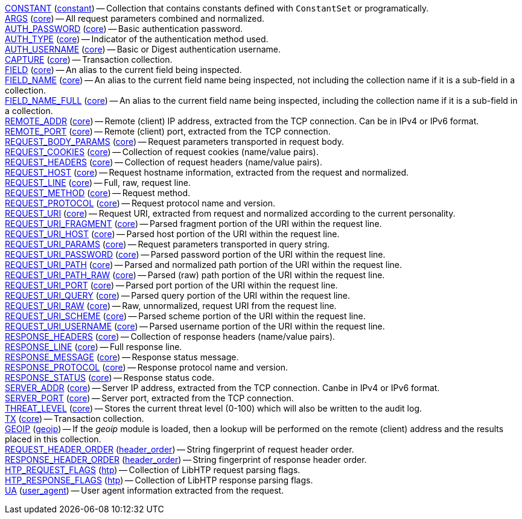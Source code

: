 <<var.CONSTANT,CONSTANT>> (<<module.constant,constant>>) -- Collection that contains constants defined with `ConstantSet` or programatically. +
<<var.ARGS,ARGS>> (<<module.core,core>>) -- All request parameters combined and normalized. +
<<var.AUTH_PASSWORD,AUTH_PASSWORD>> (<<module.core,core>>) -- Basic authentication password. +
<<var.AUTH_TYPE,AUTH_TYPE>> (<<module.core,core>>) -- Indicator of the authentication method used. +
<<var.AUTH_USERNAME,AUTH_USERNAME>> (<<module.core,core>>) -- Basic or Digest authentication username. +
<<var.CAPTURE,CAPTURE>> (<<module.core,core>>) -- Transaction collection. +
<<var.FIELD,FIELD>> (<<module.core,core>>) -- An alias to the current field being inspected. +
<<var.FIELD_NAME,FIELD_NAME>> (<<module.core,core>>) -- An alias to the current field name being inspected, not including the collection name if it is a sub-field in a collection. +
<<var.FIELD_NAME_FULL,FIELD_NAME_FULL>> (<<module.core,core>>) -- An alias to the current field name being inspected, including the collection name if it is a sub-field in a collection. +
<<var.REMOTE_ADDR,REMOTE_ADDR>> (<<module.core,core>>) -- Remote (client) IP address, extracted from the TCP connection. Can be in IPv4 or IPv6 format. +
<<var.REMOTE_PORT,REMOTE_PORT>> (<<module.core,core>>) -- Remote (client) port, extracted from the TCP connection. +
<<var.REQUEST_BODY_PARAMS,REQUEST_BODY_PARAMS>> (<<module.core,core>>) -- Request parameters transported in request body. +
<<var.REQUEST_COOKIES,REQUEST_COOKIES>> (<<module.core,core>>) -- Collection of request cookies (name/value pairs). +
<<var.REQUEST_HEADERS,REQUEST_HEADERS>> (<<module.core,core>>) -- Collection of request headers (name/value pairs). +
<<var.REQUEST_HOST,REQUEST_HOST>> (<<module.core,core>>) -- Request hostname information, extracted from the request and normalized. +
<<var.REQUEST_LINE,REQUEST_LINE>> (<<module.core,core>>) -- Full, raw, request line. +
<<var.REQUEST_METHOD,REQUEST_METHOD>> (<<module.core,core>>) -- Request method. +
<<var.REQUEST_PROTOCOL,REQUEST_PROTOCOL>> (<<module.core,core>>) -- Request protocol name and version. +
<<var.REQUEST_URI,REQUEST_URI>> (<<module.core,core>>) -- Request URI, extracted from request and normalized according to the current personality. +
<<var.REQUEST_URI_FRAGMENT,REQUEST_URI_FRAGMENT>> (<<module.core,core>>) -- Parsed fragment portion of the URI within the request line. +
<<var.REQUEST_URI_HOST,REQUEST_URI_HOST>> (<<module.core,core>>) -- Parsed host portion of the URI within the request line. +
<<var.REQUEST_URI_PARAMS,REQUEST_URI_PARAMS>> (<<module.core,core>>) -- Request parameters transported in query string. +
<<var.REQUEST_URI_PASSWORD,REQUEST_URI_PASSWORD>> (<<module.core,core>>) -- Parsed password portion of the URI within the request line. +
<<var.REQUEST_URI_PATH,REQUEST_URI_PATH>> (<<module.core,core>>) -- Parsed and normalized path portion of the URI within the request line. +
<<var.REQUEST_URI_PATH_RAW,REQUEST_URI_PATH_RAW>> (<<module.core,core>>) -- Parsed (raw) path portion of the URI within the request line. +
<<var.REQUEST_URI_PORT,REQUEST_URI_PORT>> (<<module.core,core>>) -- Parsed port portion of the URI within the request line. +
<<var.REQUEST_URI_QUERY,REQUEST_URI_QUERY>> (<<module.core,core>>) -- Parsed query portion of the URI within the request line. +
<<var.REQUEST_URI_RAW,REQUEST_URI_RAW>> (<<module.core,core>>) -- Raw, unnormalized, request URI from the request line. +
<<var.REQUEST_URI_SCHEME,REQUEST_URI_SCHEME>> (<<module.core,core>>) -- Parsed scheme portion of the URI within the request line. +
<<var.REQUEST_URI_USERNAME,REQUEST_URI_USERNAME>> (<<module.core,core>>) -- Parsed username portion of the URI within the request line. +
<<var.RESPONSE_HEADERS,RESPONSE_HEADERS>> (<<module.core,core>>) -- Collection of response headers (name/value pairs). +
<<var.RESPONSE_LINE,RESPONSE_LINE>> (<<module.core,core>>) -- Full response line. +
<<var.RESPONSE_MESSAGE,RESPONSE_MESSAGE>> (<<module.core,core>>) -- Response status message. +
<<var.RESPONSE_PROTOCOL,RESPONSE_PROTOCOL>> (<<module.core,core>>) -- Response protocol name and version. +
<<var.RESPONSE_STATUS,RESPONSE_STATUS>> (<<module.core,core>>) -- Response status code. +
<<var.SERVER_ADDR,SERVER_ADDR>> (<<module.core,core>>) -- Server IP address, extracted from the TCP connection. Canbe in IPv4 or IPv6 format. +
<<var.SERVER_PORT,SERVER_PORT>> (<<module.core,core>>) -- Server port, extracted from the TCP connection. +
<<var.THREAT_LEVEL,THREAT_LEVEL>> (<<module.core,core>>) -- Stores the current threat level (0-100) which will also be written to the audit log. +
<<var.TX,TX>> (<<module.core,core>>) -- Transaction collection. +
<<var.GEOIP,GEOIP>> (<<module.geoip,geoip>>) -- If the _geoip_ module is loaded, then a lookup will be performed on the remote (client) address and the results placed in this collection. +
<<var.REQUEST_HEADER_ORDER,REQUEST_HEADER_ORDER>> (<<module.header_order,header_order>>) -- String fingerprint of request header order. +
<<var.RESPONSE_HEADER_ORDER,RESPONSE_HEADER_ORDER>> (<<module.header_order,header_order>>) -- String fingerprint of response header order. +
<<var.HTP_REQUEST_FLAGS,HTP_REQUEST_FLAGS>> (<<module.htp,htp>>) -- Collection of LibHTP request parsing flags. +
<<var.HTP_RESPONSE_FLAGS,HTP_RESPONSE_FLAGS>> (<<module.htp,htp>>) -- Collection of LibHTP response parsing flags. +
<<var.UA,UA>> (<<module.user_agent,user_agent>>) -- User agent information extracted from the request. +
